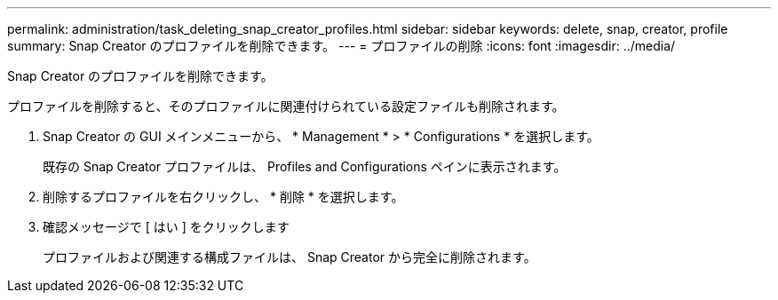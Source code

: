 ---
permalink: administration/task_deleting_snap_creator_profiles.html 
sidebar: sidebar 
keywords: delete, snap, creator, profile 
summary: Snap Creator のプロファイルを削除できます。 
---
= プロファイルの削除
:icons: font
:imagesdir: ../media/


[role="lead"]
Snap Creator のプロファイルを削除できます。

プロファイルを削除すると、そのプロファイルに関連付けられている設定ファイルも削除されます。

. Snap Creator の GUI メインメニューから、 * Management * > * Configurations * を選択します。
+
既存の Snap Creator プロファイルは、 Profiles and Configurations ペインに表示されます。

. 削除するプロファイルを右クリックし、 * 削除 * を選択します。
. 確認メッセージで [ はい ] をクリックします
+
プロファイルおよび関連する構成ファイルは、 Snap Creator から完全に削除されます。


